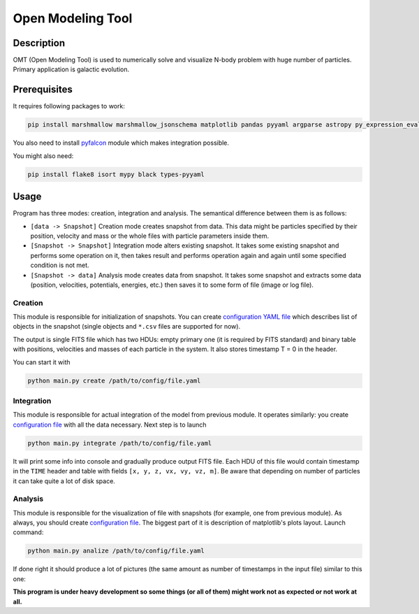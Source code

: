 Open Modeling Tool
***********************

Description
###############
OMT (Open Modeling Tool) is used to numerically solve and visualize N-body problem with huge number of particles. Primary application is galactic evolution. 

Prerequisites
###############
It requires following packages to work:

.. code-block:: bash

   pip install marshmallow marshmallow_jsonschema matplotlib pandas pyyaml argparse astropy py_expression_eval amuse-framework

You also need to install `pyfalcon <https://github.com/GalacticDynamics-Oxford/pyfalcon>`__ module which makes integration possible.

You might also need:

.. code-block:: bash

   pip install flake8 isort mypy black types-pyyaml

Usage
###############
Program has three modes: creation, integration and analysis. The semantical difference between them is as follows:

* ``[data -> Snapshot]`` Creation mode creates snapshot from data. This data might be particles specified by their position, velocity and mass or the whole files with particle parameters inside them. 
* ``[Snapshot -> Snapshot]`` Integration mode alters existing snapshot. It takes some existing snapshot and performs some operation on it, then takes result and performs operation again and again until some specified condition is not met. 
* ``[Snapshot -> data]`` Analysis mode creates data from snapshot. It takes some snapshot and extracts some data (position, velocities, potentials, energies, etc.) then saves it to some form of file (image or log file).

Creation
==============
This module is responsible for initialization of snapshots. You can create `configuration YAML file <https://github.com/Kraysent/OMTool/blob/main/examples/creation_config.yaml>`__ which describes list of objects in the snapshot (single objects and ``*.csv`` files are supported for now).

The output is single FITS file which has two HDUs: empty primary one (it is required by FITS standard) and binary table with positions, velocities and masses of each particle in the system. It also stores timestamp T = 0 in the header. 

You can start it with

.. code-block:: bash

   python main.py create /path/to/config/file.yaml

Integration
==============
This module is responsible for actual integration of the model from previous module. It operates similarly: you create `configuration file <https://github.com/Kraysent/OMTool/blob/main/examples/integration_config.yaml>`__ with all the data necessary. Next step is to launch 

.. code-block:: bash

   python main.py integrate /path/to/config/file.yaml

It will print some info into console and gradually produce output FITS file. Each HDU of this file would contain timestamp in the ``TIME`` header and table with fields ``[x, y, z, vx, vy, vz, m]``. Be aware that depending on number of particles it can take quite a lot of disk space.

Analysis
==============

This module is responsible for the visualization of file with snapshots (for example, one from previous module). As always, you should create `configuration file <https://github.com/Kraysent/OMTool/blob/main/examples/analysis_config.yaml>`__. The biggest part of it is description of matplotlib's plots layout. Launch command:

.. code-block:: bash

   python main.py analize /path/to/config/file.yaml

If done right it should produce a lot of pictures (the same amount as number of timestamps in the input file) similar to this one: 

.. image:: docs/source/images/image.png

**This program is under heavy development so some things (or all of them) might work not as expected or not work at all.**